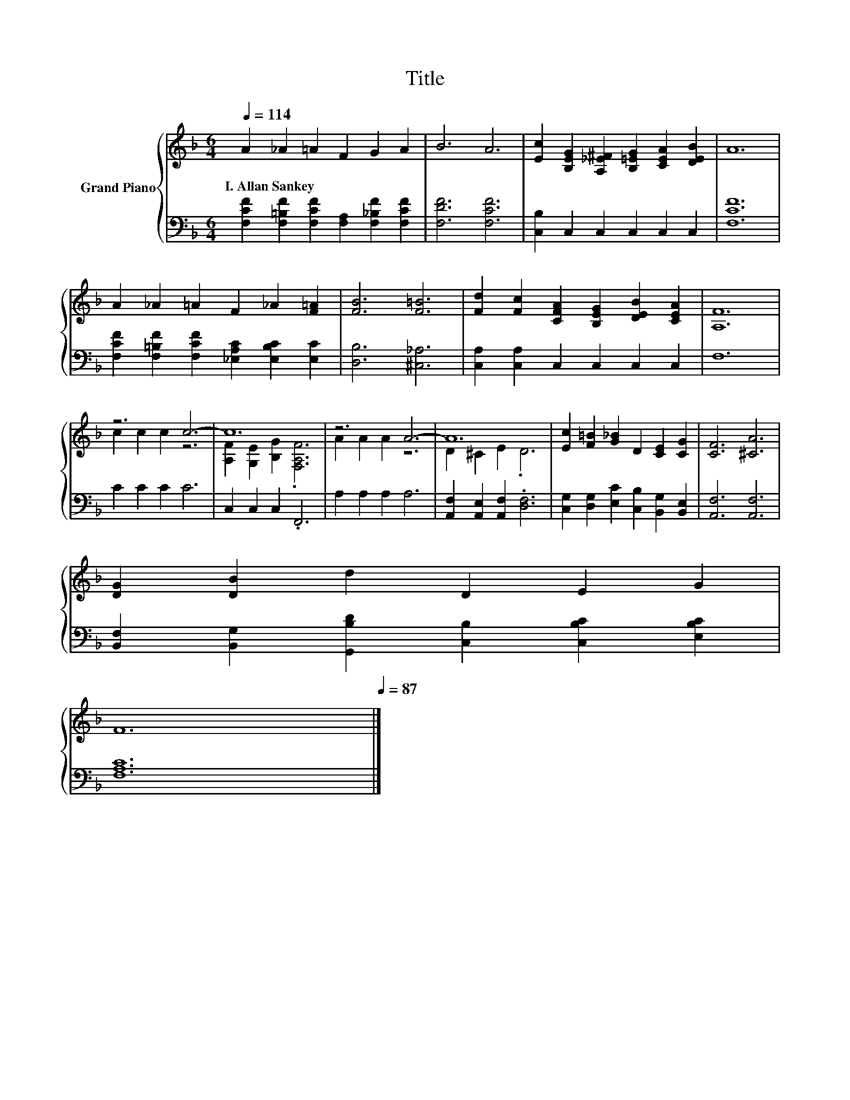 X:1
T:Title
%%score { ( 1 3 ) | 2 }
L:1/8
Q:1/4=114
M:6/4
K:F
V:1 treble nm="Grand Piano"
V:3 treble 
V:2 bass 
V:1
 A2 _A2 =A2 F2 G2 A2 | B6 A6 | [Ec]2 [B,EG]2 [A,_E^F]2 [B,=EG]2 [CEA]2 [DEB]2 | A12 | %4
w: I.~Allan~Sankey * * * * *||||
 A2 _A2 =A2 F2 _A2 [F=A]2 | [FB]6 [F=B]6 | [Fd]2 [Fc]2 [CFA]2 [B,EG]2 [DEB]2 [CEA]2 | [A,F]12 | %8
w: ||||
 z6 c6- | c12 | z6 A6- | A12 | [Ec]2 [F=B]2 [G_B]2 D2 [CE]2 [CG]2 | [CF]6 [^CA]6 | %14
w: ||||||
 [DG]2 [DB]2 d2 D2 E2 G2[Q:1/4=112][Q:1/4=111][Q:1/4=109][Q:1/4=107][Q:1/4=106][Q:1/4=104][Q:1/4=102][Q:1/4=101][Q:1/4=99][Q:1/4=97] | %15
w: |
 F12[Q:1/4=96][Q:1/4=94][Q:1/4=92][Q:1/4=91][Q:1/4=89][Q:1/4=87] |] %16
w: |
V:2
 [F,CF]2 [F,=B,F]2 [F,CF]2 [F,A,]2 [F,_B,F]2 [F,CF]2 | [F,DF]6 [F,CF]6 | %2
 [C,B,]2 C,2 C,2 C,2 C,2 C,2 | [F,CF]12 | [F,CF]2 [F,=B,F]2 [F,CF]2 [_E,A,C]2 [E,B,C]2 [E,C]2 | %5
 [D,B,]6 [^C,_A,]6 | [C,A,]2 [C,A,]2 C,2 C,2 C,2 C,2 | F,12 | C2 C2 C2 C6 | C,2 C,2 C,2 .F,,6 | %10
 A,2 A,2 A,2 A,6 | [A,,F,]2 [A,,E,]2 [A,,F,]2 .[D,F,]6 | %12
 [C,G,]2 [D,G,]2 [E,C]2 [C,B,]2 [B,,G,]2 [B,,E,]2 | [A,,F,]6 [A,,F,]6 | %14
 [B,,F,]2 [B,,G,]2 [G,,B,D]2 [C,B,]2 [C,B,C]2 [E,B,C]2 | [F,A,C]12 |] %16
V:3
 x12 | x12 | x12 | x12 | x12 | x12 | x12 | x12 | c2 c2 c2 z6 | [A,F]2 [G,E]2 [B,G]2 .[F,A,F]6 | %10
 A2 A2 A2 z6 | D2 ^C2 E2 .D6 | x12 | x12 | x12 | x12 |] %16


